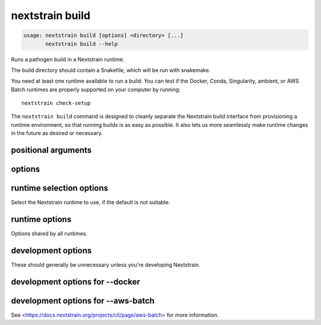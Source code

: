 .. default-role:: literal

.. role:: command-reference(ref)

.. program:: nextstrain build

.. _nextstrain build:

================
nextstrain build
================

.. code-block:: none

    usage: nextstrain build [options] <directory> [...]
           nextstrain build --help


Runs a pathogen build in a Nextstrain runtime.

The build directory should contain a Snakefile, which will be run with
snakemake.

You need at least one runtime available to run a build.  You can test if the
Docker, Conda, Singularity, ambient, or AWS Batch runtimes are properly
supported on your computer by running::

    nextstrain check-setup

The `nextstrain build` command is designed to cleanly separate the Nextstrain
build interface from provisioning a runtime environment, so that running builds
is as easy as possible.  It also lets us more seamlessly make runtime
changes in the future as desired or necessary.

positional arguments
====================



.. option:: <directory>

    Path to pathogen build directory.  Required, except when the AWS Batch runtime is in use and :option:`--attach` and either :option:`--no-download` or :option:`--cancel` are given.

.. option:: ...

    Additional arguments to pass to the executed program

options
=======



.. option:: --help, -h

    Show a brief help message of common options and exit

.. option:: --help-all

    Show a full help message of all options and exit

.. option:: --detach

    Run the build in the background, detached from your terminal.  Re-attach later using :option:`--attach`.  Currently only supported when also using :option:`--aws-batch`.

.. option:: --detach-on-interrupt

    Detach from the build when an interrupt (e.g. :kbd:`Control-C` or ``SIGINT``) is received.  Interrupts normally cancel the build (when sent twice if stdin is a terminal, once otherwise).  Currently only supported when also using :option:`--aws-batch`.

.. option:: --attach <job-id>

    Re-attach to a :option:`--detach`'ed build to view output and download results.  Currently only supported when also using :option:`--aws-batch`.

.. option:: --cancel

    Immediately cancel (interrupt/stop) the :option:`--attach`'ed build.  Currently only supported when also using :option:`--aws-batch`.

.. option:: --cpus <count>

    Number of CPUs/cores/threads/jobs to utilize at once.  Limits containerized (Docker, AWS Batch) builds to this amount.  Informs Snakemake's resource scheduler when applicable.  Informs the AWS Batch instance size selection.  By default, no constraints are placed on how many CPUs are used by a build; builds may use all that are available if they're able to.

.. option:: --memory <quantity>

    Amount of memory to make available to the build.  Units of b, kb, mb, gb, kib, mib, gib are supported.  Limits containerized (Docker, AWS Batch) builds to this amount.  Informs Snakemake's resource scheduler when applicable.  Informs the AWS Batch instance size selection.  

.. option:: --download <pattern>

    Only download new or modified files matching ``<pattern>`` from the
    remote build.  Shell-style advanced globbing is supported, but be
    sure to escape wildcards or quote the whole pattern so your shell
    doesn't expand them.  May be passed more than once.  Currently only
    supported when also using :option:`--aws-batch`.  Default is to
    download every new or modified file.

    Besides basic glob features like single-part wildcards (``*``),
    character classes (``[…]``), and brace expansion (``{…, …}``),
    several advanced globbing features are also supported: multi-part
    wildcards (``**``), extended globbing (``@(…)``, ``+(…)``, etc.),
    and negation (``!…``).

    Patterns should be relative to the build directory.




.. option:: --no-download

    Do not download any files from the remote build when it completes. Currently only supported when also using :option:`--aws-batch`.

.. option:: --exclude-from-download <pattern>

    Exclude files matching ``<pattern>`` from being downloaded from
    the remote build.  Equivalent to passing a negated pattern to
    :option:`--download`.  That is, the following are equivalent::

        --exclude-from-download 'xyz'
        --download '!xyz'

    Refer to :option:`--download` for usage details, but note that this
    option doesn't support already-negated patterns (e.g. ``!…`` or
    ``!(…)``).

    This option exists to parallel :option:`--exclude-from-upload`.




.. option:: --exclude-from-upload <pattern>

    Exclude files matching ``<pattern>`` from being uploaded as part of
    the remote build.  Shell-style advanced globbing is supported, but
    be sure to escape wildcards or quote the whole pattern so your
    shell doesn't expand them.  May be passed more than once.
    Currently only supported when also using :option:`--aws-batch`.
    Default is to upload the entire pathogen build directory (except
    for some ancillary files which are always excluded).

    Note that files excluded from upload may still be downloaded from
    the remote build, e.g. if they're created by it, and if downloaded
    will overwrite the local files.  Use :option:`--no-download` to
    avoid downloading any files, or :option:`--exclude-from-download`
    to avoid downloading specific files, e.g.::

        --exclude-from-upload 'results/**' \
        --exclude-from-download 'results/**'

    Your shell's brace expansion can also be used to shorten this, e.g.::

        --exclude-from-{up,down}load='results/**'

    Besides basic glob features like single-part wildcards (``*``),
    character classes (``[…]``), and brace expansion (``{…, …}``),
    several advanced globbing features are also supported: multi-part
    wildcards (``**``), extended globbing (``@(…)``, ``+(…)``, etc.),
    and negation (``!…``).

    Patterns should be relative to the build directory.




.. option:: --no-logs

    Do not show the log messages of the remote build. Currently only supported when also using :option:`--aws-batch`. Default is to show all log messages, even when attaching to a completed build.

runtime selection options
=========================

Select the Nextstrain runtime to use, if the
default is not suitable.

.. option:: --docker

    Run commands inside a container image using Docker. (default)

.. option:: --conda

    Run commands with access to a fully-managed Conda environment.

.. option:: --singularity

    Run commands inside a container image using Singularity.

.. option:: --ambient

    Run commands in the ambient environment, outside of any container image or managed environment.

.. option:: --aws-batch

    Run commands remotely on AWS Batch inside the Nextstrain container image.

runtime options
===============

Options shared by all runtimes.

.. option:: --env <name>[=<value>]

    Set the environment variable ``<name>`` to the value in the current environment (i.e. pass it thru) or to the given ``<value>``. May be specified more than once. Overrides any variables of the same name set via :option:`--envdir`. When this option or :option:`--envdir` is given, the default behaviour of automatically passing thru several "well-known" variables is disabled. The "well-known" variables are ``AUGUR_RECURSION_LIMIT``, ``AUGUR_MINIFY_JSON``, ``AWS_ACCESS_KEY_ID``, ``AWS_SECRET_ACCESS_KEY``, ``AWS_SESSION_TOKEN``, ``ID3C_URL``, ``ID3C_USERNAME``, ``ID3C_PASSWORD``, ``RETHINK_HOST``, and ``RETHINK_AUTH_KEY``. Pass those variables explicitly via :option:`--env` or :option:`--envdir` if you need them in combination with other variables. 

.. option:: --envdir <path>

    Set environment variables from the envdir at ``<path>``. May be specified more than once. An envdir is a directory containing files describing environment variables. Each filename is used as the variable name. The first line of the contents of each file is used as the variable value. When this option or :option:`--env` is given, the default behaviour of automatically passing thru several "well-known" variables is disabled. Envdirs may also be specified by setting ``NEXTSTRAIN_RUNTIME_ENVDIRS`` in the environment to a ``:``-separated list of paths. See the description of :option:`--env` for more details. 

development options
===================

These should generally be unnecessary unless you're developing Nextstrain.

.. option:: --image <image>

    Container image name to use for the Nextstrain runtime (default: nextstrain/base for Docker and AWS Batch, docker://nextstrain/base for Singularity)

.. option:: --exec <prog>

    Program to run inside the runtime

development options for --docker
================================



.. option:: --augur <dir>

    Replace the image's copy of augur with a local copy

.. option:: --auspice <dir>

    Replace the image's copy of auspice with a local copy

.. option:: --fauna <dir>

    Replace the image's copy of fauna with a local copy

.. option:: --sacra <dir>

    Replace the image's copy of sacra with a local copy

.. option:: --docker-arg ...

    Additional arguments to pass to `docker run`

development options for --aws-batch
===================================

See <https://docs.nextstrain.org/projects/cli/page/aws-batch>
for more information.

.. option:: --aws-batch-job <name>

    Name of the AWS Batch job definition to use

.. option:: --aws-batch-queue <name>

    Name of the AWS Batch job queue to use

.. option:: --aws-batch-s3-bucket <name>

    Name of the AWS S3 bucket to use as shared storage

.. option:: --aws-batch-cpus <count>

    Number of vCPUs to request for job

.. option:: --aws-batch-memory <mebibytes>

    Amount of memory in MiB to request for job

